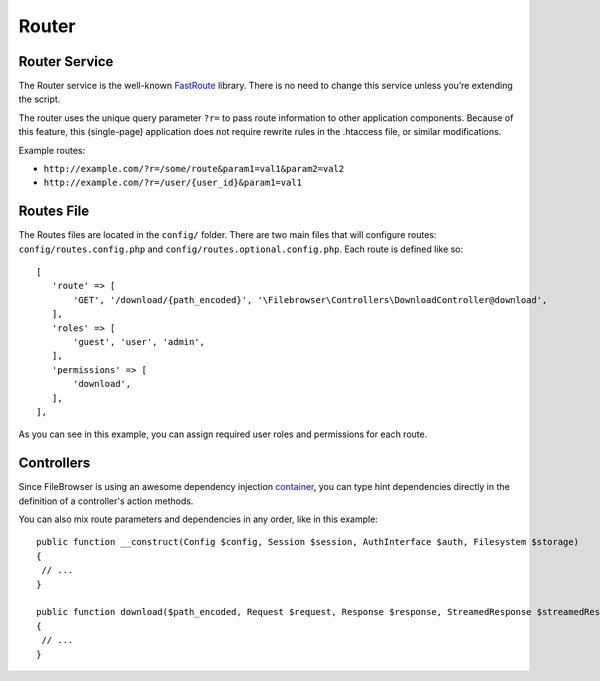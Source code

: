 .. _RouterAnchor:

======
Router
======

.. index:: Router

--------------
Router Service
--------------

The Router service is the well-known
`FastRoute <https://github.com/nikic/FastRoute>`__ library. There is no
need to change this service unless you’re extending the script.

The router uses the unique query parameter ``?r=`` to pass route information
to other application components. Because of this feature, this (single-page)
application does not require rewrite rules in the .htaccess file, or similar modifications.

Example routes:

-  ``http://example.com/?r=/some/route&param1=val1&param2=val2``
-  ``http://example.com/?r=/user/{user_id}&param1=val1``

-----------
Routes File
-----------

.. index:: Routes file

The Routes files are located in the ``config/`` folder. There are two main files
that will configure routes: ``config/routes.config.php`` and
``config/routes.optional.config.php``. Each route is defined like so:

::

    [
       'route' => [
           'GET', '/download/{path_encoded}', '\Filebrowser\Controllers\DownloadController@download',
       ],
       'roles' => [
           'guest', 'user', 'admin',
       ],
       'permissions' => [
           'download',
       ],
    ],

As you can see in this example, you can assign required user roles and
permissions for each route.

-----------
Controllers
-----------

.. index:: Controllers

Since FileBrowser is using an awesome dependency injection
`container <https://github.com/PHP-DI/PHP-DI>`__, you can type hint
dependencies directly in the definition of a controller's action methods.

You can also mix route parameters and dependencies in any order, like in
this example:

::

    public function __construct(Config $config, Session $session, AuthInterface $auth, Filesystem $storage)
    {
     // ...
    }

    public function download($path_encoded, Request $request, Response $response, StreamedResponse $streamedResponse)
    {
     // ...
    }
